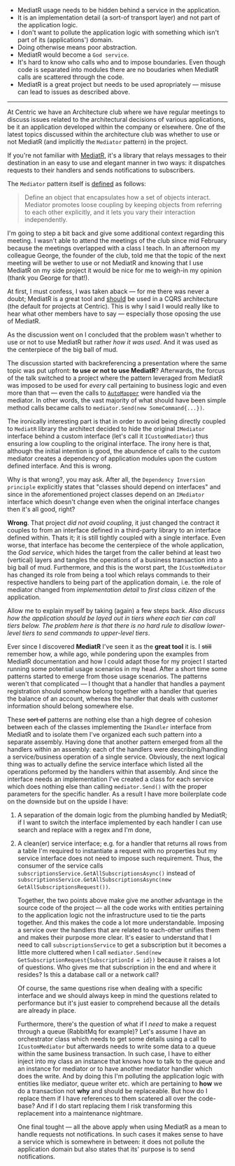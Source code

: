 #+BEGIN_COMMENT
.. title: Keep the tools separate from the domain of your application
.. slug: separate-tools-from-domain
.. date: 2020-05-13 17:56:02 UTC+03:00
.. tags:
.. category:
.. link:
.. description:
.. type: text

#+END_COMMENT


  - MediatR usage needs to be hidden behind a service in the application.
  - It is an implementation detail (a sort-of transport layer) and not part of the application logic.
  - I don't want to pollute the application logic with something which isn't part of its (applications') domain.
  - Doing otherwise means poor abstraction.
  - MediatR would become a =God service=.
  - It's hard to know who calls who and to impose boundaries. Even though code is separated into modules there are no boudaries when MediatR calls are scattered through the code.
  - MediatR is a great project but needs to be used apropriately --- misuse can lead to issues as described above.
-----
    At Centric we have an Architecture club where we have regular meetings to discuss issues related to the architectural decisions of various applications, be it an application developed within the company or elsewhere. One of the latest topics discussed within the architecture club was whether to use or not MediatR (and implicitly the =Mediator= pattern) in the project.

    If you're not familiar with [[https://github.com/jbogard/MediatR][MediatR]], it's a library that relays messages to their destination in an easy to use and elegant manner in two ways: it dispatches requests to their handlers and sends notifications to subscribers.

    The =Mediator= pattern itself is [[https://www.dofactory.com/net/mediator-design-pattern][defined]] as follows:
    #+begin_quote
    Define an object that encapsulates how a set of objects interact. Mediator promotes loose coupling by keeping objects from referring to each other explicitly, and it lets you vary their interaction independently.
    #+end_quote

    I'm going to step a bit back and give some additional context regarding this meeting. I wasn't able to attend the meetings of the club since mid February because the meetings overlapped with a class I teach. In an afternoon my colleague George, the founder of the club, told me that the topic of the next meeting will be wether to use or not MediatR and knowing that I use MediatR on my side project it would be nice for me to weigh-in my opinion (thank you George for that!).

    At first, I must confess, I was taken aback --- for me there was never a doubt; MediatR is a great tool and _should_ be used in a CQRS architecture (the default for projects at Centric). This is why I said I would really like to hear what other members have to say --- especially those oposing the use of MediatR.

    As the discussion went on I concluded that the problem wasn't whether to use or not to use MediatR but rather /how it was used/. And it was used as the centerpiece of the big ball of mud.

    The discussion started with backreferencing a presentation where the same topic was put upfront: *to use or not to use MediatR*? Afterwards, the forcus of the talk switched to a project where the pattern leveraged from MediatR was imposed to be used for /every/ call pertaining to business logic and even more than that --- even the calls to [[https://github.com/jbogard/automapper][=AutoMapper=]] were handled via the mediator. In other words, the vast majority of what should have been simple method calls became calls to =mediator.Send(new SomeCommand{...})=.

    The ironically interesting part is that in order to avoid being directly coupled to =MediatR= library the architect decided to hide the original =IMediator= interface behind a custom interface (let's call it =ICustomMediator=) thus ensuring a low coupling to the original interface. The irony here is that, although the initial intention is good, the abundence of calls to the custom mediator creates a dependency of application modules upon the custom defined interface. And this is wrong.

  Why is that wrong?, you may ask. After all, the =Dependency Inversion principle= explicitly states that "classes should depend on interfaces" and since in the aforementioned project classes depend on an =IMediator= interface which doesn't change even when the original interface changes then it's all good, right?

  *Wrong*. That project /did not avoid coupling/, it just changed the contract it couples to from an interface defined in a third-party library to an interface defined within. Thats it; it is still tightly coupled with a single interface. Even worse, that interface has become the centerpiece of the whole application, the /God service/, which hides the target from the caller behind at least two (vertical) layers and tangles the operations of a business transaction into a big ball of mud. Furthermore, and this is the worst part, the =ICustomMediator= has changed its role from being a tool which relays commands to their respective handlers to being part of the application domain, i.e. the role of mediator changed from /implementation detail/ to /first class citizen/ of the application.

  Allow me to explain myself by taking (again) a few steps back.
  /Also discuss how the application should be layed out in tiers where each tier can call tiers below. The problem here is that there is no hard rule to disallow lower-level tiers to send commands to upper-level tiers/.

  Ever since I discovered *MediatR* I've seen it as the *great tool* it is. I +still+ remember how, a while ago, while pondering upon the examples from  MediatR documentation and how I could adapt those for my project I started running some potential usage scenarios in my head. After a short time some patterns started to emerge from those usage scenarios. The patterns weren't that complicated --- I thought that a handler that handles a payment registration should somehow belong together with a handler that queries the balance of an account, whereas the handler that deals with customer information should belong somewhere else.

  These +sort of+ patterns are nothing else than a high degree of cohesion between each of the classes implementing the =IHandler= interface from MediatR and to isolate them I've organized each such pattern into a separate assembly. Having done that another pattern emerged from all the handlers within an assembly: each of the handlers were describing/handling a service/business operation of a single service. Obviously, the next logical thing was to actually define the service interface which listed all the operations peformed by the handlers within that assembly. And since the interface needs an implementation I've created a class for each service which does nothing else than calling =mediator.Send()= with the proper parameters for the specific handler. As a result I have more boilerplate code on the downside but on the upside I have:
1. A separation of the domain logic from the plumbing handled by MediatR; if I want to switch the interface implemented by each handler I can use search and replace with a regex and I'm done,
2. A clean(er) service interface; e.g. for a handler that returns all rows from a table I'm required to instantiate a request with no properties but my service interface does not need to impose such requirement. Thus, the consumer of the service calls =subscriptionsService.GetAllSubscriptionsAsync()=  instead of =subscriptionsService.GetAllSubscriptionsAsync(new GetAllSubscriptionsRequest())=.

   Together, the two points above make give me another advantage in the source code of the project --- all the code works with entities pertaining to the application logic not the infrastructure used to tie the parts together. And this makes the code a lot more understandable. Imposing a service over the handlers that are related to each-other unifies them and makes their purpose more clear. It's easier to understand that I need to call =subscriptionsService= to get a subscription but it becomes a little more cluttered when I call =mediator.Send(new GetSubscriptionRequest{SubscriptionId = id})= because it raises a lot of questions. Who gives me that subscription in the end and where it resides? Is this a database call or a network call?

   Of course, the same questions rise when dealing with a specific interface and we should always keep in mind the questions related to performance but it's just easier to comprehend because all the details are already in place.

   Furthermore, there's the question of what if I /need/ to make a request through a queue (RabbitMq for example)? Let's assume I have an orchestrator class which needs to get some details using a call to =ICustomMediator= but afterwards needs to write some data to a queue within the same business transaction. In such case, I have to either inject into my class an instance that knows how to talk to the queue and an instance for mediator or to have another mediator handler which does the write. And by doing this I'm polluting the application logic with entities like mediator, queue writer etc. which are pertaining to *how* we do a transaction not *why* and should be replaceable. But how do I replace them if I have references to them scatered all over the code-base? And if I do start replacing them I risk transforming this replacement into a maintenance nightmare.

   One final tought --- all the above apply when using MediatR as a mean to handle requests not notifications. In such cases it makes sense to have a service which is somewhere in between: it does not pollute the application domain but also states that its' purpose is to send notifications.
